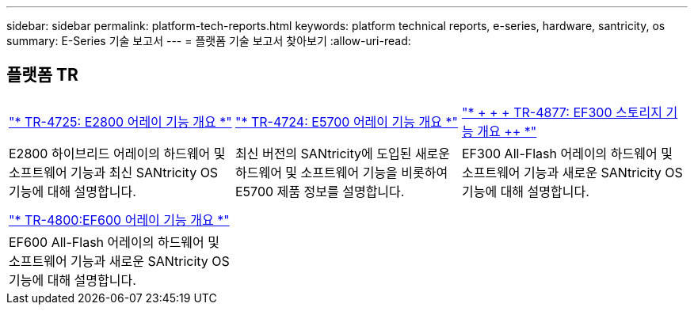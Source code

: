 ---
sidebar: sidebar 
permalink: platform-tech-reports.html 
keywords: platform technical reports, e-series, hardware, santricity, os 
summary: E-Series 기술 보고서 
---
= 플랫폼 기술 보고서 찾아보기
:allow-uri-read: 




== 플랫폼 TR

[cols="9,9,9"]
|===


| https://www.netapp.com/pdf.html?item=/media/17026-tr4725pdf.pdf["* TR-4725: E2800 어레이 기능 개요 *"] | https://www.netapp.com/pdf.html?item=/media/17120-tr4724pdf.pdf["* ++ TR-4724: E5700 어레이 기능 개요 ++ *"] | https://www.netapp.com/pdf.html?item=/media/21363-tr-4877.pdf["* + + + TR-4877: EF300 스토리지 기능 개요 ++ *"] 


| E2800 하이브리드 어레이의 하드웨어 및 소프트웨어 기능과 최신 SANtricity OS 기능에 대해 설명합니다. | 최신 버전의 SANtricity에 도입된 새로운 하드웨어 및 소프트웨어 기능을 비롯하여 E5700 제품 정보를 설명합니다. | EF300 All-Flash 어레이의 하드웨어 및 소프트웨어 기능과 새로운 SANtricity OS 기능에 대해 설명합니다. 


|  |  |  


|  |  |  


| https://www.netapp.com/pdf.html?item=/media/17009-tr4800pdf.pdf["* TR-4800:EF600 어레이 기능 개요 *"] |  |  


| EF600 All-Flash 어레이의 하드웨어 및 소프트웨어 기능과 새로운 SANtricity OS 기능에 대해 설명합니다. |  |  
|===